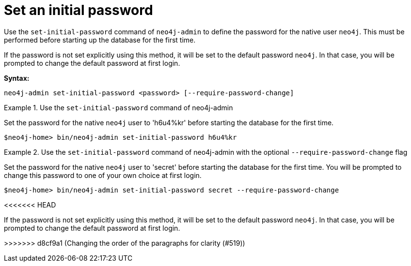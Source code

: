 [[post-installation-set-initial-password]]
= Set an initial password
:description: This section describes how to set an initial password for Neo4j. 

Use the `set-initial-password` command of `neo4j-admin` to define the password for the native user `neo4j`.
This must be performed before starting up the database for the first time.

If the password is not set explicitly using this method, it will be set to the default password `neo4j`.
In that case, you will be prompted to change the default password at first login.

*Syntax:*

`neo4j-admin set-initial-password <password> [--require-password-change]`

.Use the `set-initial-password` command of neo4j-admin
====

Set the password for the native `neo4j` user to 'h6u4%kr' before starting the database for the first time.
----
$neo4j-home> bin/neo4j-admin set-initial-password h6u4%kr
----
====

.Use the `set-initial-password` command of neo4j-admin with the optional `--require-password-change` flag
====

Set the password for the native `neo4j` user to 'secret' before starting the database for the first time.
You will be prompted to change this password to one of your own choice at first login.
----
$neo4j-home> bin/neo4j-admin set-initial-password secret --require-password-change
----
<<<<<<< HEAD
====

If the password is not set explicitly using this method, it will be set to the default password `neo4j`.
In that case, you will be prompted to change the default password at first login.

=======
====
>>>>>>> d8cf9a1 (Changing the order of the paragraphs for clarity (#519))
